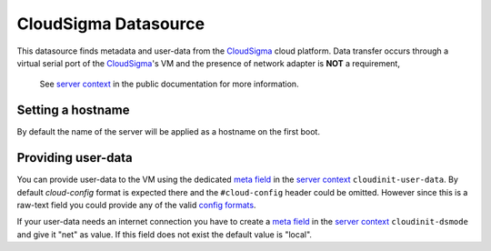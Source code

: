 =====================
CloudSigma Datasource
=====================

This datasource finds metadata and user-data from the `CloudSigma`_ cloud platform.
Data transfer occurs through a virtual serial port of the `CloudSigma`_'s VM and the
presence of network adapter is **NOT** a requirement,

  See `server context`_ in the public documentation for more information.


Setting a hostname
~~~~~~~~~~~~~~~~~~

By default the name of the server will be applied as a hostname on the first boot.


Providing user-data
~~~~~~~~~~~~~~~~~~~

You can provide user-data to the VM using the dedicated `meta field`_ in the `server context`_
``cloudinit-user-data``. By default *cloud-config* format is expected there and the ``#cloud-config``
header could be omitted. However since this is a raw-text field you could provide any of the valid
`config formats`_.

If your user-data needs an internet connection you have to create a `meta field`_ in the `server context`_
``cloudinit-dsmode`` and give it "net" as value. If this field does not exist the default value is "local".



.. _CloudSigma: http://cloudsigma.com/
.. _server context: http://cloudsigma-docs.readthedocs.org/en/latest/server_context.html
.. _meta field: http://cloudsigma-docs.readthedocs.org/en/latest/meta.html
.. _config formats: http://cloudinit.readthedocs.org/en/latest/topics/format.html
